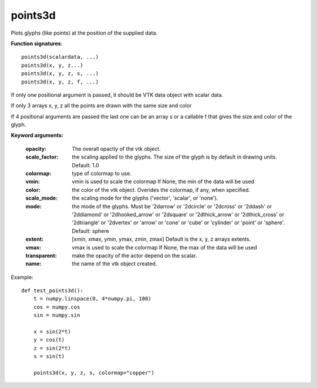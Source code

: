 
points3d
~~~~~~~~


Plots glyphs (like points) at the position of the supplied data.

**Function signatures**::

    points3d(scalardata, ...)
    points3d(x, y, z...)
    points3d(x, y, z, s, ...)
    points3d(x, y, z, f, ...)

If only one positional argument is passed, it should be VTK data
object with scalar data.

If only 3 arrays x, y, z all the points are drawn with the same size
and color

If 4 positional arguments are passed the last one can be an array s
or a callable f that gives the size and color of the glyph.

**Keyword arguments:**

    :opacity: The overall opactiy of the vtk object.

    :scale_factor: the scaling applied to the glyphs. The
                   size of the glyph is by default in drawing
                   units. Default: 1.0

    :colormap: type of colormap to use.

    :vmin: vmin is used to scale the colormap
           If None, the min of the data will be used

    :color: the color of the vtk object. Overides the colormap,
            if any, when specified.

    :scale_mode: the scaling mode for the glyphs
                 ('vector', 'scalar', or 'none').

    :mode: the mode of the glyphs. Must be '2darrow' or '2dcircle' or
           '2dcross' or '2ddash' or '2ddiamond' or '2dhooked_arrow' or
           '2dsquare' or '2dthick_arrow' or '2dthick_cross' or
           '2dtriangle' or '2dvertex' or 'arrow' or 'cone' or 'cube' or
           'cylinder' or 'point' or 'sphere'. Default: sphere

    :extent: [xmin, xmax, ymin, ymax, zmin, zmax]
             Default is the x, y, z arrays extents.

    :vmax: vmax is used to scale the colormap
           If None, the max of the data will be used

    :transparent: make the opacity of the actor depend on the
                  scalar.

    :name: the name of the vtk object created.


.. image:: images/mlab_points3d.jpg

Example::

    def test_points3d():
        t = numpy.linspace(0, 4*numpy.pi, 100)
        cos = numpy.cos
        sin = numpy.sin
    
        x = sin(2*t)
        y = cos(t)
        z = sin(2*t)
        s = sin(t)
    
        points3d(x, y, z, s, colormap="copper")
    

    